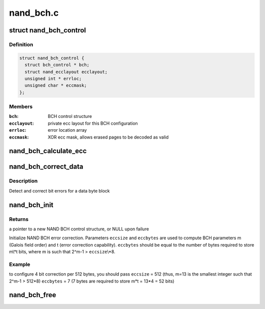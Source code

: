 .. -*- coding: utf-8; mode: rst -*-

==========
nand_bch.c
==========


.. _`nand_bch_control`:

struct nand_bch_control
=======================

.. c:type:: nand_bch_control

    private NAND BCH control structure


.. _`nand_bch_control.definition`:

Definition
----------

.. code-block:: c

  struct nand_bch_control {
    struct bch_control * bch;
    struct nand_ecclayout ecclayout;
    unsigned int * errloc;
    unsigned char * eccmask;
  };


.. _`nand_bch_control.members`:

Members
-------

:``bch``:
    BCH control structure

:``ecclayout``:
    private ecc layout for this BCH configuration

:``errloc``:
    error location array

:``eccmask``:
    XOR ecc mask, allows erased pages to be decoded as valid




.. _`nand_bch_calculate_ecc`:

nand_bch_calculate_ecc
======================

.. c:function:: int nand_bch_calculate_ecc (struct mtd_info *mtd, const unsigned char *buf, unsigned char *code)

    [NAND Interface] Calculate ECC for data block

    :param struct mtd_info \*mtd:
        MTD block structure

    :param const unsigned char \*buf:
        input buffer with raw data

    :param unsigned char \*code:
        output buffer with ECC



.. _`nand_bch_correct_data`:

nand_bch_correct_data
=====================

.. c:function:: int nand_bch_correct_data (struct mtd_info *mtd, unsigned char *buf, unsigned char *read_ecc, unsigned char *calc_ecc)

    [NAND Interface] Detect and correct bit error(s)

    :param struct mtd_info \*mtd:
        MTD block structure

    :param unsigned char \*buf:
        raw data read from the chip

    :param unsigned char \*read_ecc:
        ECC from the chip

    :param unsigned char \*calc_ecc:
        the ECC calculated from raw data



.. _`nand_bch_correct_data.description`:

Description
-----------

Detect and correct bit errors for a data byte block



.. _`nand_bch_init`:

nand_bch_init
=============

.. c:function:: struct nand_bch_control *nand_bch_init (struct mtd_info *mtd)

    [NAND Interface] Initialize NAND BCH error correction

    :param struct mtd_info \*mtd:
        MTD block structure



.. _`nand_bch_init.returns`:

Returns
-------

a pointer to a new NAND BCH control structure, or NULL upon failure

Initialize NAND BCH error correction. Parameters ``eccsize`` and ``eccbytes``
are used to compute BCH parameters m (Galois field order) and t (error
correction capability). ``eccbytes`` should be equal to the number of bytes
required to store m\\*t bits, where m is such that 2^m-1 > ``eccsize``\ \\*8.



.. _`nand_bch_init.example`:

Example
-------

.. code-block:: c

to configure 4 bit correction per 512 bytes, you should pass
``eccsize`` = 512  (thus, m=13 is the smallest integer such that 2^m-1 > 512*8)
``eccbytes`` = 7   (7 bytes are required to store m*t = 13*4 = 52 bits)



.. _`nand_bch_free`:

nand_bch_free
=============

.. c:function:: void nand_bch_free (struct nand_bch_control *nbc)

    [NAND Interface] Release NAND BCH ECC resources

    :param struct nand_bch_control \*nbc:
        NAND BCH control structure

